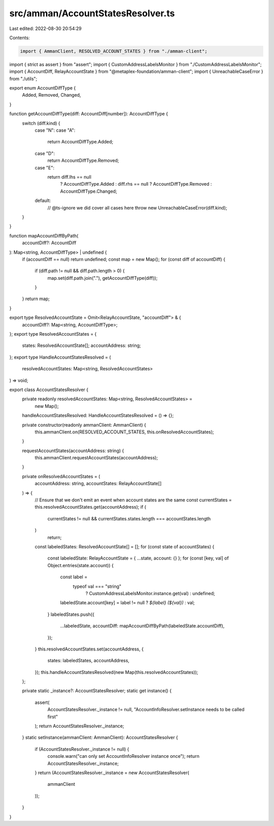 src/amman/AccountStatesResolver.ts
==================================

Last edited: 2022-08-30 20:54:29

Contents:

.. code-block:: ts

    import { AmmanClient, RESOLVED_ACCOUNT_STATES } from "./amman-client";
import { strict as assert } from "assert";
import { CustomAddressLabelsMonitor } from "./CustomAddressLabelsMonitor";
import { AccountDiff, RelayAccountState } from "@metaplex-foundation/amman-client";
import { UnreachableCaseError } from "./utils";

export enum AccountDiffType {
  Added,
  Removed,
  Changed,
}

function getAccountDiffType(diff: AccountDiff[number]): AccountDiffType {
  switch (diff.kind) {
    case "N":
    case "A":
      return AccountDiffType.Added;
    case "D":
      return AccountDiffType.Removed;
    case "E":
      return diff.lhs == null
        ? AccountDiffType.Added
        : diff.rhs == null
        ? AccountDiffType.Removed
        : AccountDiffType.Changed;
    default:
      // @ts-ignore we did cover all cases here
      throw new UnreachableCaseError(diff.kind);
  }
}

function mapAccountDiffByPath(
  accountDiff?: AccountDiff
): Map<string, AccountDiffType> | undefined {
  if (accountDiff == null) return undefined;
  const map = new Map();
  for (const diff of accountDiff) {
    if (diff.path != null && diff.path.length > 0) {
      map.set(diff.path.join("."), getAccountDiffType(diff));
    }
  }
  return map;
}

export type ResolvedAccountState = Omit<RelayAccountState, "accountDiff"> & {
  accountDiff?: Map<string, AccountDiffType>;
};
export type ResolvedAccountStates = {
  states: ResolvedAccountState[];
  accountAddress: string;
};
export type HandleAccountStatesResolved = (
  resolvedAccountStates: Map<string, ResolvedAccountStates>
) => void;

export class AccountStatesResolver {
  private readonly resolvedAccountStates: Map<string, ResolvedAccountStates> =
    new Map();
  handleAccountStatesResolved: HandleAccountStatesResolved = () => {};

  private constructor(readonly ammanClient: AmmanClient) {
    this.ammanClient.on(RESOLVED_ACCOUNT_STATES, this.onResolvedAccountStates);
  }

  requestAccountStates(accountAddress: string) {
    this.ammanClient.requestAccountStates(accountAddress);
  }

  private onResolvedAccountStates = (
    accountAddress: string,
    accountStates: RelayAccountState[]
  ) => {
    // Ensure that we don't emit an event when account states are the same
    const currentStates = this.resolvedAccountStates.get(accountAddress);
    if (
      currentStates != null &&
      currentStates.states.length === accountStates.length
    )
      return;

    const labeledStates: ResolvedAccountState[] = [];
    for (const state of accountStates) {
      const labeledState: RelayAccountState = { ...state, account: {} };
      for (const [key, val] of Object.entries(state.account)) {
        const label =
          typeof val === "string"
            ? CustomAddressLabelsMonitor.instance.get(val)
            : undefined;
        labeledState.account[key] = label != null ? `${label} (${val})` : val;
      }
      labeledStates.push({
        ...labeledState,
        accountDiff: mapAccountDiffByPath(labeledState.accountDiff),
      });
    }
    this.resolvedAccountStates.set(accountAddress, {
      states: labeledStates,
      accountAddress,
    });
    this.handleAccountStatesResolved(new Map(this.resolvedAccountStates));
  };

  private static _instance?: AccountStatesResolver;
  static get instance() {
    assert(
      AccountStatesResolver._instance != null,
      "AccountInfoResolver.setInstance needs to be called first"
    );
    return AccountStatesResolver._instance;
  }
  static setInstance(ammanClient: AmmanClient): AccountStatesResolver {
    if (AccountStatesResolver._instance != null) {
      console.warn("can only set AccountInfoResolver instance once");
      return AccountStatesResolver._instance;
    }
    return (AccountStatesResolver._instance = new AccountStatesResolver(
      ammanClient
    ));
  }
}


